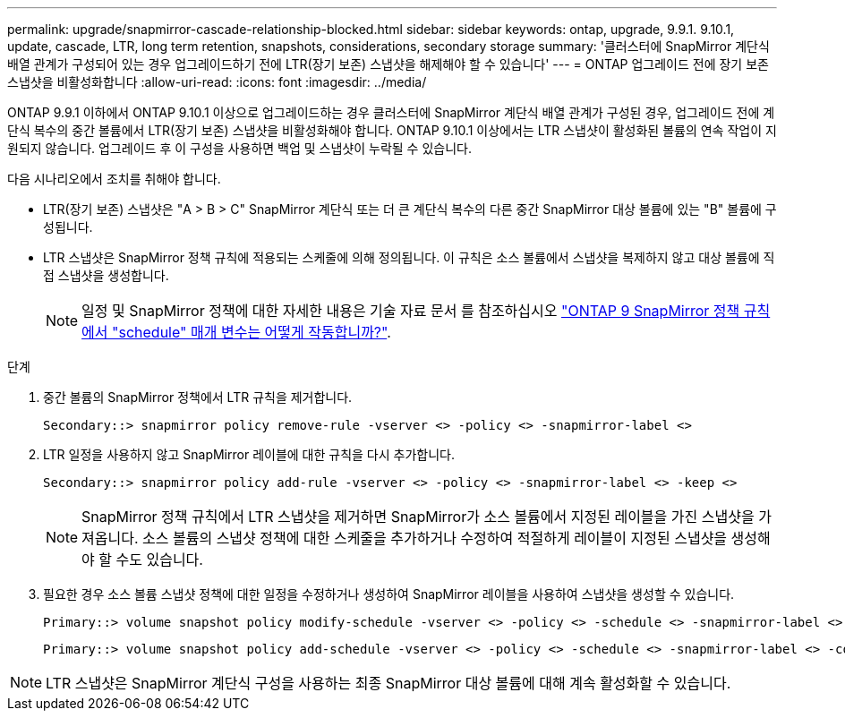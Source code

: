 ---
permalink: upgrade/snapmirror-cascade-relationship-blocked.html 
sidebar: sidebar 
keywords: ontap, upgrade, 9.9.1. 9.10.1, update, cascade, LTR, long term retention, snapshots, considerations, secondary storage 
summary: '클러스터에 SnapMirror 계단식 배열 관계가 구성되어 있는 경우 업그레이드하기 전에 LTR(장기 보존) 스냅샷을 해제해야 할 수 있습니다' 
---
= ONTAP 업그레이드 전에 장기 보존 스냅샷을 비활성화합니다
:allow-uri-read: 
:icons: font
:imagesdir: ../media/


[role="lead"]
ONTAP 9.9.1 이하에서 ONTAP 9.10.1 이상으로 업그레이드하는 경우 클러스터에 SnapMirror 계단식 배열 관계가 구성된 경우, 업그레이드 전에 계단식 복수의 중간 볼륨에서 LTR(장기 보존) 스냅샷을 비활성화해야 합니다. ONTAP 9.10.1 이상에서는 LTR 스냅샷이 활성화된 볼륨의 연속 작업이 지원되지 않습니다. 업그레이드 후 이 구성을 사용하면 백업 및 스냅샷이 누락될 수 있습니다.

다음 시나리오에서 조치를 취해야 합니다.

* LTR(장기 보존) 스냅샷은 "A > B > C" SnapMirror 계단식 또는 더 큰 계단식 복수의 다른 중간 SnapMirror 대상 볼륨에 있는 "B" 볼륨에 구성됩니다.
* LTR 스냅샷은 SnapMirror 정책 규칙에 적용되는 스케줄에 의해 정의됩니다. 이 규칙은 소스 볼륨에서 스냅샷을 복제하지 않고 대상 볼륨에 직접 스냅샷을 생성합니다.
+

NOTE: 일정 및 SnapMirror 정책에 대한 자세한 내용은 기술 자료 문서 를 참조하십시오 https://kb.netapp.com/on-prem/ontap/DP/SnapMirror/SnapMirror-KBs/How_does_the_schedule_parameter_in_an_ONTAP_9_SnapMirror_policy_rule_work["ONTAP 9 SnapMirror 정책 규칙에서 "schedule" 매개 변수는 어떻게 작동합니까?"^].



.단계
. 중간 볼륨의 SnapMirror 정책에서 LTR 규칙을 제거합니다.
+
[listing]
----
Secondary::> snapmirror policy remove-rule -vserver <> -policy <> -snapmirror-label <>
----
. LTR 일정을 사용하지 않고 SnapMirror 레이블에 대한 규칙을 다시 추가합니다.
+
[listing]
----
Secondary::> snapmirror policy add-rule -vserver <> -policy <> -snapmirror-label <> -keep <>
----
+

NOTE: SnapMirror 정책 규칙에서 LTR 스냅샷을 제거하면 SnapMirror가 소스 볼륨에서 지정된 레이블을 가진 스냅샷을 가져옵니다. 소스 볼륨의 스냅샷 정책에 대한 스케줄을 추가하거나 수정하여 적절하게 레이블이 지정된 스냅샷을 생성해야 할 수도 있습니다.

. 필요한 경우 소스 볼륨 스냅샷 정책에 대한 일정을 수정하거나 생성하여 SnapMirror 레이블을 사용하여 스냅샷을 생성할 수 있습니다.
+
[listing]
----
Primary::> volume snapshot policy modify-schedule -vserver <> -policy <> -schedule <> -snapmirror-label <>
----
+
[listing]
----
Primary::> volume snapshot policy add-schedule -vserver <> -policy <> -schedule <> -snapmirror-label <> -count <>
----



NOTE: LTR 스냅샷은 SnapMirror 계단식 구성을 사용하는 최종 SnapMirror 대상 볼륨에 대해 계속 활성화할 수 있습니다.

